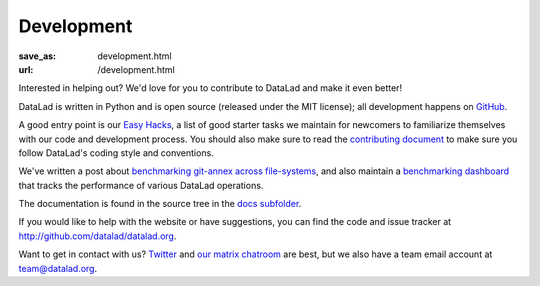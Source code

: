 Development
***********
:save_as: development.html
:url: /development.html

Interested in helping out? We'd love for you to contribute to DataLad and make
it even better!

DataLad is written in Python and is open source (released under the MIT license);
all development happens on `GitHub <https://github.com/datalad/datalad>`_.

A good entry point is our `Easy Hacks <https://github.com/datalad/datalad/labels/easy>`_,
a list of good starter tasks we maintain for newcomers to familiarize themselves
with our code and development process. You should also make sure to read the
`contributing document <https://github.com/datalad/datalad/blob/master/CONTRIBUTING.md>`_
to make sure you follow DataLad's coding style and conventions.

We've written a post about `benchmarking git-annex across file-systems <test_fs_analysis.html>`_,
and also maintain a `benchmarking dashboard <http://datalad.github.io/datalad/>`_
that tracks the performance of various DataLad operations.

The documentation is found in the source tree in the `docs subfolder
<https://github.com/datalad/datalad/tree/master/docs>`_.

If you would like to help with the website or have suggestions, you can find the
code and issue tracker at http://github.com/datalad/datalad.org.

Want to get in contact with us? `Twitter <https://twitter.com/datalad>`_ and
`our matrix chatroom <https://matrix.to/#/#datalad:matrix.org>`_ are best, but
we also have a team email account at `team@datalad.org
<mailto:team@datalad.org>`_.
